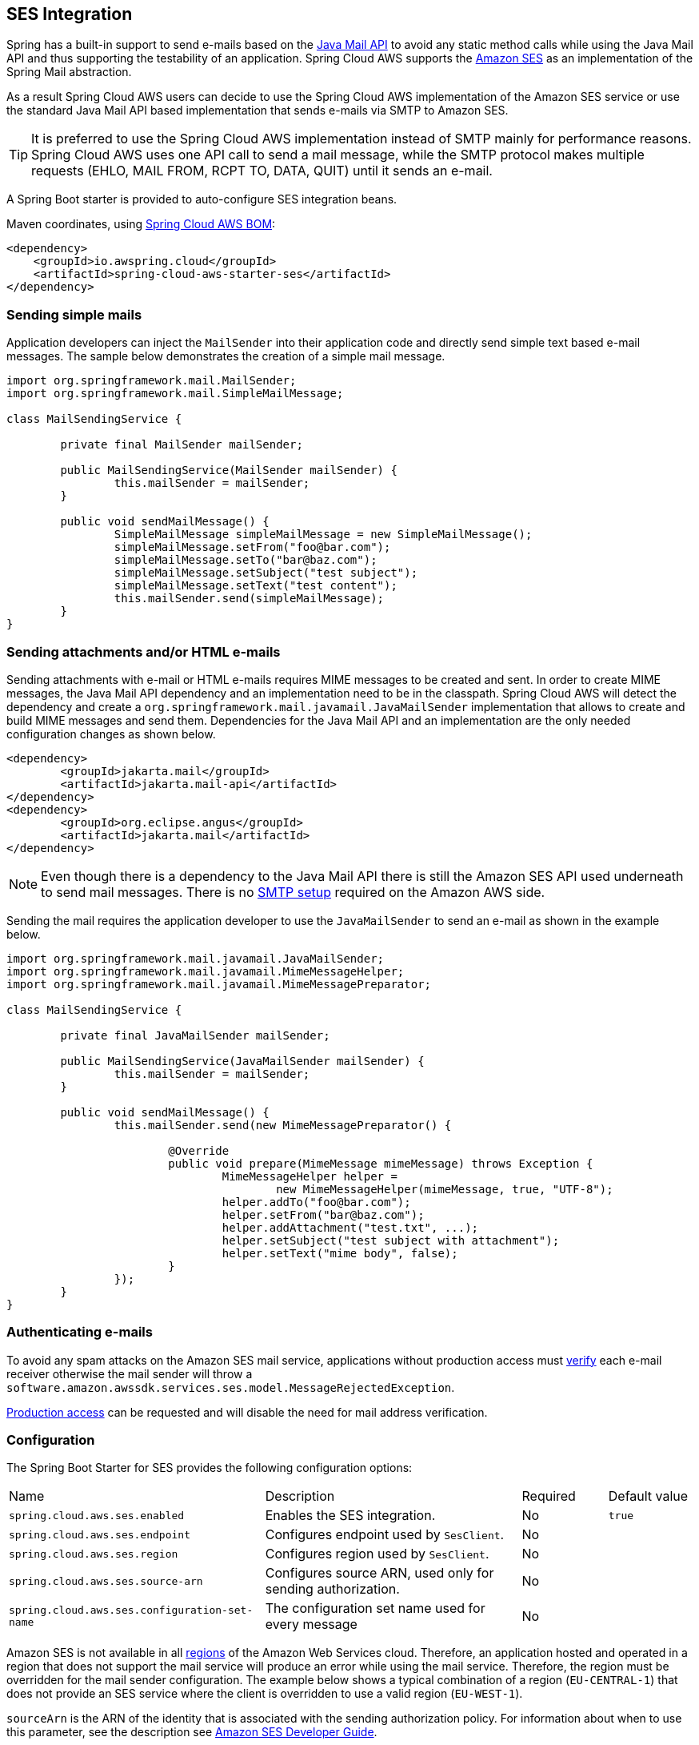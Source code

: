 [#spring-cloud-aws-ses]
== SES Integration
Spring has a built-in support to send e-mails based on the https://www.oracle.com/technetwork/java/javamail/index.html[Java Mail API]
to avoid any static method calls while using the Java Mail API and thus supporting the testability of an application.
Spring Cloud AWS supports the https://aws.amazon.com/de/ses/[Amazon SES] as an implementation of the Spring Mail abstraction.

As a result Spring Cloud AWS users can decide to use the Spring Cloud AWS implementation of the Amazon SES service or
use the standard Java Mail API based implementation that sends e-mails via SMTP to Amazon SES.

[TIP]
====
It is preferred to use the Spring Cloud AWS implementation instead of SMTP mainly for performance reasons.
Spring Cloud AWS uses one API call to send a mail message, while the SMTP protocol makes multiple requests (EHLO, MAIL FROM, RCPT TO, DATA, QUIT)
until it sends an e-mail.
====

A Spring Boot starter is provided to auto-configure SES integration beans.

Maven coordinates, using <<index.adoc#bill-of-materials, Spring Cloud AWS BOM>>:

[source,xml]
----
<dependency>
    <groupId>io.awspring.cloud</groupId>
    <artifactId>spring-cloud-aws-starter-ses</artifactId>
</dependency>
----

=== Sending simple mails
Application developers can inject the `MailSender` into their application code and directly send simple text based e-mail
messages. The sample below demonstrates the creation of a simple mail message.

[source,java,indent=0]
----
import org.springframework.mail.MailSender;
import org.springframework.mail.SimpleMailMessage;

class MailSendingService {

	private final MailSender mailSender;

	public MailSendingService(MailSender mailSender) {
		this.mailSender = mailSender;
	}

	public void sendMailMessage() {
		SimpleMailMessage simpleMailMessage = new SimpleMailMessage();
		simpleMailMessage.setFrom("foo@bar.com");
		simpleMailMessage.setTo("bar@baz.com");
		simpleMailMessage.setSubject("test subject");
		simpleMailMessage.setText("test content");
		this.mailSender.send(simpleMailMessage);
	}
}
----


=== Sending attachments and/or HTML e-mails

Sending attachments with e-mail or HTML e-mails requires MIME messages to be created and sent. In order to create MIME messages,
the Java Mail API dependency and an implementation need to be in the classpath. Spring Cloud AWS will detect the
dependency and create a `org.springframework.mail.javamail.JavaMailSender` implementation that allows to create and
build MIME messages and send them. Dependencies for the Java Mail API and an implementation are the only needed configuration changes as shown below.

[source,xml,indent=0]
----
<dependency>
	<groupId>jakarta.mail</groupId>
	<artifactId>jakarta.mail-api</artifactId>
</dependency>
<dependency>
	<groupId>org.eclipse.angus</groupId>
	<artifactId>jakarta.mail</artifactId>
</dependency>
----

[NOTE]
====
Even though there is a dependency to the Java Mail API there is still the Amazon SES API used underneath to send mail
messages. There is no https://docs.aws.amazon.com/ses/latest/DeveloperGuide/send-email-smtp.html[SMTP setup] required
on the Amazon AWS side.
====

Sending the mail requires the application developer to use the `JavaMailSender` to send an e-mail as shown in the example
below.

[source,java,indent=0]
----
import org.springframework.mail.javamail.JavaMailSender;
import org.springframework.mail.javamail.MimeMessageHelper;
import org.springframework.mail.javamail.MimeMessagePreparator;

class MailSendingService {

	private final JavaMailSender mailSender;

	public MailSendingService(JavaMailSender mailSender) {
		this.mailSender = mailSender;
	}

	public void sendMailMessage() {
		this.mailSender.send(new MimeMessagePreparator() {

   			@Override
   			public void prepare(MimeMessage mimeMessage) throws Exception {
   				MimeMessageHelper helper =
   					new MimeMessageHelper(mimeMessage, true, "UTF-8");
   				helper.addTo("foo@bar.com");
   				helper.setFrom("bar@baz.com");
   				helper.addAttachment("test.txt", ...);
   				helper.setSubject("test subject with attachment");
   				helper.setText("mime body", false);
   			}
   		});
	}
}
----

=== Authenticating e-mails

To avoid any spam attacks on the Amazon SES mail service, applications without production access must
https://docs.aws.amazon.com/ses/latest/DeveloperGuide/verify-email-addresses.html[verify] each
e-mail receiver otherwise the mail sender will throw a `software.amazon.awssdk.services.ses.model.MessageRejectedException`.

https://docs.aws.amazon.com/ses/latest/DeveloperGuide/request-production-access.html[Production access] can be requested
and will disable the need for mail address verification.

=== Configuration

The Spring Boot Starter for SES provides the following configuration options:

[cols="3,3,1,1"]
|===
| Name | Description | Required | Default value
| `spring.cloud.aws.ses.enabled` | Enables the SES integration. | No | `true`
| `spring.cloud.aws.ses.endpoint` | Configures endpoint used by `SesClient`. | No |
| `spring.cloud.aws.ses.region` | Configures region used by `SesClient`. | No |
| `spring.cloud.aws.ses.source-arn` | Configures source ARN, used only for sending authorization. | No |
| `spring.cloud.aws.ses.configuration-set-name` | The configuration set name used for every message | No |
|===

Amazon SES is not available in all https://docs.aws.amazon.com/ses/latest/DeveloperGuide/regions.html[regions] of the
Amazon Web Services cloud. Therefore, an application hosted and operated in a region that does not support the mail
service will produce an error while using the mail service. Therefore, the region must be overridden for the mail
sender configuration. The example below shows a typical combination of a region (`EU-CENTRAL-1`) that does not provide
an SES service where the client is overridden to use a valid region (`EU-WEST-1`).

`sourceArn` is the ARN of the identity that is associated with the sending authorization policy. For information about when to use this parameter, see the
description see https://docs.aws.amazon.com/ses/latest/dg/sending-authorization-delegate-sender-tasks-email.html[Amazon SES Developer Guide].

`configurationSetName` sets the configuration set name on mail sender level and applies to every mail. For information about when to use this parameter, see the
description https://docs.aws.amazon.com/ses/latest/dg/using-configuration-sets.html[Using configuration sets in Amazon SES].

[source,properties,indent=0]
----
spring.cloud.aws.ses.region=eu-west-1
spring.cloud.aws.ses.source-arn=arn:aws:ses:eu-west-1:123456789012:identity/example.com
spring.cloud.aws.ses.configuration-set-name=ConfigSet
----

=== IAM Permissions
Following IAM permissions are required by Spring Cloud AWS:

[cols="2"]
|===
| Send e-mail without attachment
| `ses:SendEmail`

| Send e-mail with attachment
| `ses:SendRawEmail`

|===

Sample IAM policy granting access to SES:

[source,json,indent=0]
----
{
    "Version": "2012-10-17",
    "Statement": [
        {
            "Effect": "Allow",
            "Action": [
                "ses:SendEmail",
                "ses:SendRawEmail"
            ],
            "Resource": "arn:aws:ses:your:arn"
        }
    ]
}
----
